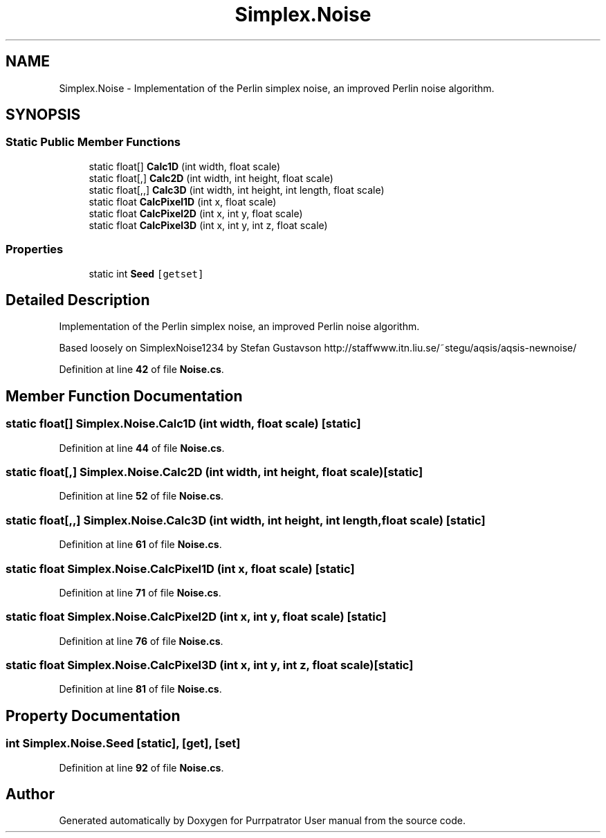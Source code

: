 .TH "Simplex.Noise" 3 "Mon Apr 18 2022" "Purrpatrator User manual" \" -*- nroff -*-
.ad l
.nh
.SH NAME
Simplex.Noise \- Implementation of the Perlin simplex noise, an improved Perlin noise algorithm\&.  

.SH SYNOPSIS
.br
.PP
.SS "Static Public Member Functions"

.in +1c
.ti -1c
.RI "static float[] \fBCalc1D\fP (int width, float scale)"
.br
.ti -1c
.RI "static float[,] \fBCalc2D\fP (int width, int height, float scale)"
.br
.ti -1c
.RI "static float[,,] \fBCalc3D\fP (int width, int height, int length, float scale)"
.br
.ti -1c
.RI "static float \fBCalcPixel1D\fP (int x, float scale)"
.br
.ti -1c
.RI "static float \fBCalcPixel2D\fP (int x, int y, float scale)"
.br
.ti -1c
.RI "static float \fBCalcPixel3D\fP (int x, int y, int z, float scale)"
.br
.in -1c
.SS "Properties"

.in +1c
.ti -1c
.RI "static int \fBSeed\fP\fC [getset]\fP"
.br
.in -1c
.SH "Detailed Description"
.PP 
Implementation of the Perlin simplex noise, an improved Perlin noise algorithm\&. 

Based loosely on SimplexNoise1234 by Stefan Gustavson http://staffwww.itn.liu.se/~stegu/aqsis/aqsis-newnoise/ 
.PP
Definition at line \fB42\fP of file \fBNoise\&.cs\fP\&.
.SH "Member Function Documentation"
.PP 
.SS "static float[] Simplex\&.Noise\&.Calc1D (int width, float scale)\fC [static]\fP"

.PP
Definition at line \fB44\fP of file \fBNoise\&.cs\fP\&.
.SS "static float[,] Simplex\&.Noise\&.Calc2D (int width, int height, float scale)\fC [static]\fP"

.PP
Definition at line \fB52\fP of file \fBNoise\&.cs\fP\&.
.SS "static float[,,] Simplex\&.Noise\&.Calc3D (int width, int height, int length, float scale)\fC [static]\fP"

.PP
Definition at line \fB61\fP of file \fBNoise\&.cs\fP\&.
.SS "static float Simplex\&.Noise\&.CalcPixel1D (int x, float scale)\fC [static]\fP"

.PP
Definition at line \fB71\fP of file \fBNoise\&.cs\fP\&.
.SS "static float Simplex\&.Noise\&.CalcPixel2D (int x, int y, float scale)\fC [static]\fP"

.PP
Definition at line \fB76\fP of file \fBNoise\&.cs\fP\&.
.SS "static float Simplex\&.Noise\&.CalcPixel3D (int x, int y, int z, float scale)\fC [static]\fP"

.PP
Definition at line \fB81\fP of file \fBNoise\&.cs\fP\&.
.SH "Property Documentation"
.PP 
.SS "int Simplex\&.Noise\&.Seed\fC [static]\fP, \fC [get]\fP, \fC [set]\fP"

.PP
Definition at line \fB92\fP of file \fBNoise\&.cs\fP\&.

.SH "Author"
.PP 
Generated automatically by Doxygen for Purrpatrator User manual from the source code\&.
